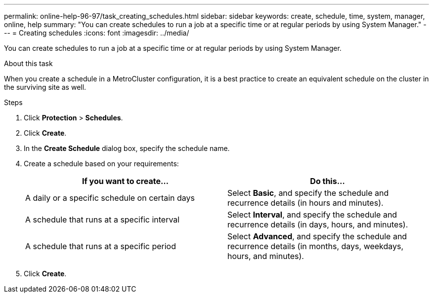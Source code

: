 ---
permalink: online-help-96-97/task_creating_schedules.html
sidebar: sidebar
keywords: create, schedule, time, system, manager, online, help
summary: "You can create schedules to run a job at a specific time or at regular periods by using System Manager."
---
= Creating schedules
:icons: font
:imagesdir: ../media/

[.lead]
You can create schedules to run a job at a specific time or at regular periods by using System Manager.

.About this task

When you create a schedule in a MetroCluster configuration, it is a best practice to create an equivalent schedule on the cluster in the surviving site as well.

.Steps

. Click *Protection* > *Schedules*.
. Click *Create*.
. In the *Create Schedule* dialog box, specify the schedule name.
. Create a schedule based on your requirements:
+
[options="header"]
|===
| If you want to create...| Do this...
a|
A daily or a specific schedule on certain days
a|
Select *Basic*, and specify the schedule and recurrence details (in hours and minutes).
a|
A schedule that runs at a specific interval
a|
Select *Interval*, and specify the schedule and recurrence details (in days, hours, and minutes).
a|
A schedule that runs at a specific period
a|
Select *Advanced*, and specify the schedule and recurrence details (in months, days, weekdays, hours, and minutes).
|===

. Click *Create*.
